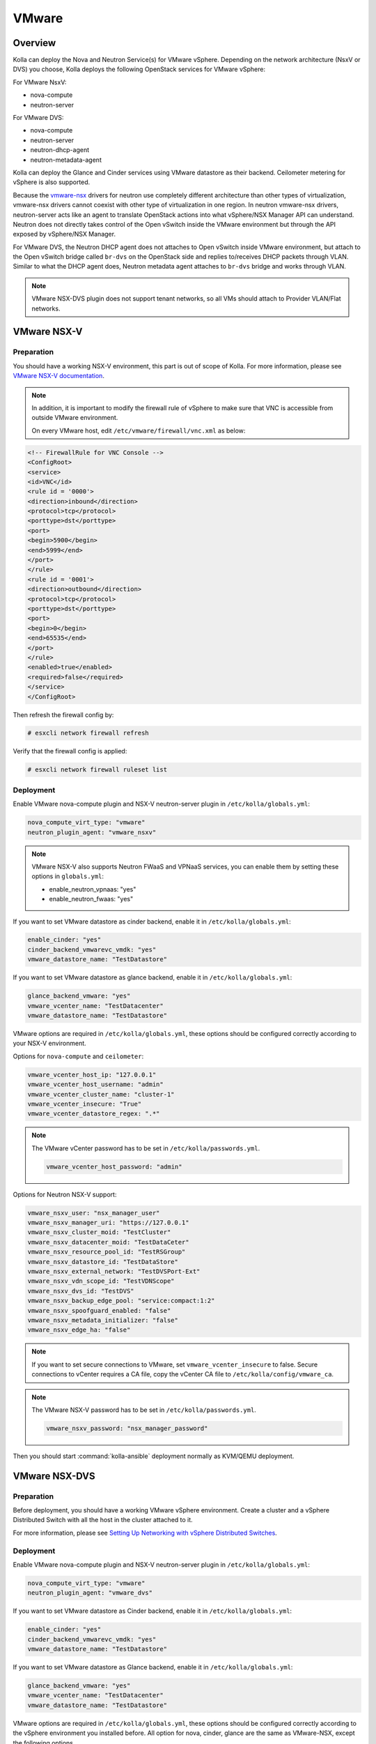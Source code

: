 .. _vmware-guide:

======
VMware
======

Overview
~~~~~~~~

Kolla can deploy the Nova and Neutron Service(s) for VMware vSphere.
Depending on the network architecture (NsxV or DVS) you choose, Kolla deploys
the following OpenStack services for VMware vSphere:

For VMware NsxV:

* nova-compute
* neutron-server

For VMware DVS:

* nova-compute
* neutron-server
* neutron-dhcp-agent
* neutron-metadata-agent

Kolla can deploy the Glance and Cinder services using VMware datastore as their
backend. Ceilometer metering for vSphere is also supported.

Because the `vmware-nsx <https://github.com/openstack/vmware-nsx>`__ drivers for
neutron use completely different architecture than other types of
virtualization, vmware-nsx drivers cannot coexist with other type
of virtualization in one region. In neutron vmware-nsx drivers,
neutron-server acts like an agent to translate OpenStack actions
into what vSphere/NSX Manager API can understand. Neutron does
not directly takes control of the Open vSwitch inside the VMware
environment but through the API exposed by vSphere/NSX Manager.

For VMware DVS, the Neutron DHCP agent does not attaches to Open vSwitch inside
VMware environment, but attach to the Open vSwitch bridge called ``br-dvs`` on
the OpenStack side and replies to/receives DHCP packets through VLAN. Similar
to what the DHCP agent does, Neutron metadata agent attaches to ``br-dvs``
bridge and works through VLAN.

.. note::

   VMware NSX-DVS plugin does not support tenant networks, so all VMs should
   attach to Provider VLAN/Flat networks.

VMware NSX-V
~~~~~~~~~~~~

Preparation
-----------

You should have a working NSX-V environment, this part is out of scope
of Kolla.
For more information, please see `VMware NSX-V documentation <https://docs.vmware.com/en/VMware-NSX-for-vSphere/>`__.

.. note::

   In addition, it is important to modify the firewall rule of vSphere to make
   sure that VNC is accessible from outside VMware environment.

   On every VMware host, edit ``/etc/vmware/firewall/vnc.xml`` as below:

.. code-block:: xml

   <!-- FirewallRule for VNC Console -->
   <ConfigRoot>
   <service>
   <id>VNC</id>
   <rule id = '0000'>
   <direction>inbound</direction>
   <protocol>tcp</protocol>
   <porttype>dst</porttype>
   <port>
   <begin>5900</begin>
   <end>5999</end>
   </port>
   </rule>
   <rule id = '0001'>
   <direction>outbound</direction>
   <protocol>tcp</protocol>
   <porttype>dst</porttype>
   <port>
   <begin>0</begin>
   <end>65535</end>
   </port>
   </rule>
   <enabled>true</enabled>
   <required>false</required>
   </service>
   </ConfigRoot>

Then refresh the firewall config by:

.. code-block:: console

   # esxcli network firewall refresh

Verify that the firewall config is applied:

.. code-block:: console

   # esxcli network firewall ruleset list

Deployment
----------

Enable VMware nova-compute plugin and NSX-V neutron-server plugin in
``/etc/kolla/globals.yml``:

.. code-block:: yaml

   nova_compute_virt_type: "vmware"
   neutron_plugin_agent: "vmware_nsxv"

.. note::

   VMware NSX-V also supports Neutron FWaaS and VPNaaS services, you can enable
   them by setting these options in ``globals.yml``:

   * enable_neutron_vpnaas: "yes"
   * enable_neutron_fwaas: "yes"

If you want to set VMware datastore as cinder backend, enable it in
``/etc/kolla/globals.yml``:

.. code-block:: yaml

   enable_cinder: "yes"
   cinder_backend_vmwarevc_vmdk: "yes"
   vmware_datastore_name: "TestDatastore"

If you want to set VMware datastore as glance backend, enable it in
``/etc/kolla/globals.yml``:

.. code-block:: yaml

   glance_backend_vmware: "yes"
   vmware_vcenter_name: "TestDatacenter"
   vmware_datastore_name: "TestDatastore"

VMware options are required in ``/etc/kolla/globals.yml``, these options should
be configured correctly according to your NSX-V environment.

Options for ``nova-compute`` and ``ceilometer``:

.. code-block:: yaml

   vmware_vcenter_host_ip: "127.0.0.1"
   vmware_vcenter_host_username: "admin"
   vmware_vcenter_cluster_name: "cluster-1"
   vmware_vcenter_insecure: "True"
   vmware_vcenter_datastore_regex: ".*"

.. note::

   The VMware vCenter password has to be set in ``/etc/kolla/passwords.yml``.

   .. code-block:: yaml

      vmware_vcenter_host_password: "admin"

Options for Neutron NSX-V support:

.. code-block:: yaml

   vmware_nsxv_user: "nsx_manager_user"
   vmware_nsxv_manager_uri: "https://127.0.0.1"
   vmware_nsxv_cluster_moid: "TestCluster"
   vmware_nsxv_datacenter_moid: "TestDataCeter"
   vmware_nsxv_resource_pool_id: "TestRSGroup"
   vmware_nsxv_datastore_id: "TestDataStore"
   vmware_nsxv_external_network: "TestDVSPort-Ext"
   vmware_nsxv_vdn_scope_id: "TestVDNScope"
   vmware_nsxv_dvs_id: "TestDVS"
   vmware_nsxv_backup_edge_pool: "service:compact:1:2"
   vmware_nsxv_spoofguard_enabled: "false"
   vmware_nsxv_metadata_initializer: "false"
   vmware_nsxv_edge_ha: "false"

.. yaml

.. note::

   If you want to set secure connections to VMware, set ``vmware_vcenter_insecure``
   to false.
   Secure connections to vCenter requires a CA file, copy the vCenter CA file to
   ``/etc/kolla/config/vmware_ca``.

.. note::

   The VMware NSX-V password has to be set in ``/etc/kolla/passwords.yml``.

   .. code-block:: yaml

      vmware_nsxv_password: "nsx_manager_password"

Then you should start :command:`kolla-ansible` deployment normally as
KVM/QEMU deployment.


VMware NSX-DVS
~~~~~~~~~~~~~~

Preparation
-----------

Before deployment, you should have a working VMware vSphere environment.
Create a cluster and a vSphere Distributed Switch with all the host in the
cluster attached to it.

For more information, please see `Setting Up Networking with vSphere Distributed Switches <http://pubs.vmware.com/vsphere-51/index.jsp#com.vmware.vsphere.networking.doc/GUID-375B45C7-684C-4C51-BA3C-70E48DFABF04.html>`__.

Deployment
----------

Enable VMware nova-compute plugin and NSX-V neutron-server plugin in
``/etc/kolla/globals.yml``:

.. code-block:: yaml

   nova_compute_virt_type: "vmware"
   neutron_plugin_agent: "vmware_dvs"

If you want to set VMware datastore as Cinder backend, enable it in
``/etc/kolla/globals.yml``:

.. code-block:: yaml

   enable_cinder: "yes"
   cinder_backend_vmwarevc_vmdk: "yes"
   vmware_datastore_name: "TestDatastore"

If you want to set VMware datastore as Glance backend, enable it in
``/etc/kolla/globals.yml``:

.. code-block:: yaml

   glance_backend_vmware: "yes"
   vmware_vcenter_name: "TestDatacenter"
   vmware_datastore_name: "TestDatastore"

VMware options are required in ``/etc/kolla/globals.yml``, these options should
be configured correctly according to the vSphere environment you installed
before. All option for nova, cinder, glance are the same as VMware-NSX, except
the following options.

Options for Neutron NSX-DVS support:

.. code-block:: yaml

   vmware_dvs_host_ip: "192.168.1.1"
   vmware_dvs_host_port: "443"
   vmware_dvs_host_username: "admin"
   vmware_dvs_dvs_name: "VDS-1"
   vmware_dvs_dhcp_override_mac: ""

.. note::

   The VMware NSX-DVS password has to be set in ``/etc/kolla/passwords.yml``.

   .. code-block:: yaml

      vmware_dvs_host_password: "password"

Then you should start :command:`kolla-ansible` deployment normally as
KVM/QEMU deployment.

For more information on OpenStack vSphere, see
:nova-doc:`VMware vSphere
<admin/configuration/hypervisor-vmware.html>`,
`VMware-NSX package <https://github.com/openstack/vmware-nsx>`_.
